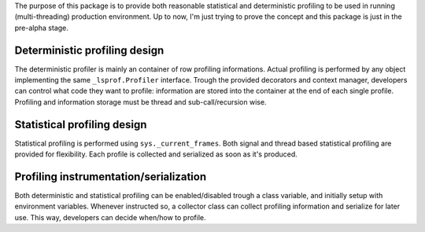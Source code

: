 .. .. image:: https://travis-ci.org/monkeython/profiling.svg?branch=master
..     :target: https://travis-ci.org/monkeython/profiling
..     :alt: Build status
.. 
.. .. image:: https://coveralls.io/repos/monkeython/profiling/badge.png?branch=master
..     :target: https://coveralls.io/r/monkeython/profiling?branch=master
..     :alt: Test coverage
.. 
.. .. image:: https://readthedocs.org/projects/profiling/badge/?version=latest&style=default
..     :target: http://profiling.readthedocs.org/en/latest/
..     :alt: Documentation status
.. 
.. .. image:: https://pypip.in/download/profiling/badge.svg?period=month
..     :target: https://pypi.python.org/pypi/profiling/
..     :alt: Downloads
.. 
.. .. image:: https://pypip.in/version/profiling/badge.svg?text=pypi
..     :target: https://pypi.python.org/pypi/profiling/
..     :alt: Latest Version
.. 
.. .. image:: https://pypip.in/status/profiling/badge.svg
..     :target: https://pypi.python.org/pypi/profiling/
..     :alt: Development Status
.. 
.. .. image:: https://pypip.in/py_versions/profiling/badge.svg
..     :target: https://pypi.python.org/pypi/profiling/
..     :alt: Supported Python versions
.. 
.. .. image:: https://pypip.in/egg/profiling/badge.svg
..     :target: https://pypi.python.org/pypi/profiling/
..     :alt: Egg Status
.. 
.. .. image:: https://pypip.in/wheel/profiling/badge.svg
..     :target: https://pypi.python.org/pypi/profiling/
..     :alt: Wheel Status
.. 
.. .. image:: https://pypip.in/license/profiling/badge.svg
..     :target: https://pypi.python.org/pypi/profiling/
..     :alt: License
.. 
.. .. image:: https://pypip.in/implementation/profiling/badge.svg
..     :target: https://pypi.python.org/pypi/profiling/
..     :alt: Supported Python implementations

The purpose of this package is to provide both reasonable statistical and
deterministic profiling to be used in running (multi-threading) production
environment. Up to now, I'm just trying to prove the concept and this package
is just in the pre-alpha stage.

Deterministic profiling design
==============================

The deterministic profiler is mainly an container of row profiling
informations. Actual profiling is performed by any object implementing the same
``_lsprof.Profiler`` interface. Trough the provided decorators and context manager,
developers can control what code they want to profile: information are stored into the
container at the end of each single profile. Profiling and information storage
must be thread and sub-call/recursion wise.

Statistical profiling design
============================

Statistical profiling is performed using ``sys._current_frames``. Both signal
and thread based statistical profiling are provided for flexibility. Each
profile is collected and serialized as soon as it's produced.

Profiling instrumentation/serialization
=======================================

Both deterministic and statistical profiling can be enabled/disabled trough a
class variable, and initially setup with environment variables. Whenever
instructed so, a collector class can collect profiling information and
serialize for later use. This way, developers can decide when/how to profile.


.. You can read more on `Pythonhosted`_ or `Read the Docs`_. Since this package
.. has en extensive docstring documentation as well as code comments, you can
.. read more browsing the source code or in the python interactive shell.
.. 
.. .. _`Pythonhosted`: http://pythonhosted.org/profiling
.. .. _`Read the Docs`: http://profiling.readthedocs.org

